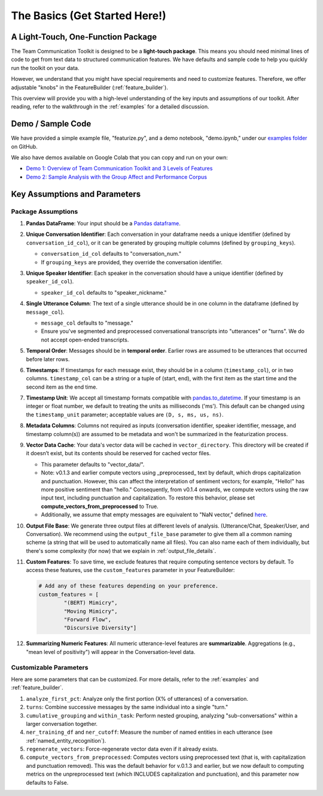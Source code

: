 .. _basics:

The Basics (Get Started Here!)
================================

A Light-Touch, One-Function Package
*************************************

The Team Communication Toolkit is designed to be a **light-touch package**. This means you should need minimal lines of code to get from text data to structured communication features. We have defaults and sample code to help you quickly run the toolkit on your data.

However, we understand that you might have special requirements and need to customize features. Therefore, we offer adjustable "knobs" in the FeatureBuilder (:ref:`feature_builder`).

This overview will provide you with a high-level understanding of the key inputs and assumptions of our toolkit. After reading, refer to the walkthrough in the :ref:`examples` for a detailed discussion.

Demo / Sample Code
*******************

We have provided a simple example file, "featurize.py", and a demo notebook, "demo.ipynb," under our `examples folder <https://github.com/Watts-Lab/team_comm_tools/tree/main/examples>`_ on GitHub.

We also have demos available on Google Colab that you can copy and run on your own:

- `Demo 1: Overview of Team Communication Toolkit and 3 Levels of Features <https://colab.research.google.com/drive/1e8D5h_prRJsGs_N563EvpoQK0uZIAYsJ?usp=sharing>`_

- `Demo 2: Sample Analysis with the Group Affect and Performance Corpus <https://colab.research.google.com/drive/1wnuUC5yg6uQH0TYP1AXVPGRgfp2-npgJ?usp=sharing>`_


Key Assumptions and Parameters
*******************************

Package Assumptions 
++++++++++++++++++++

1. **Pandas DataFrame**: Your input should be a `Pandas dataframe <https://pandas.pydata.org/docs/reference/api/pandas.DataFrame.html>`_.

2. **Unique Conversation Identifier**: Each conversation in your dataframe needs a unique identifier (defined by ``conversation_id_col``), or it can be generated by grouping multiple columns (defined by ``grouping_keys``).

   * ``conversation_id_col`` defaults to "conversation_num."
   * If ``grouping_keys`` are provided, they override the conversation identifier.

3. **Unique Speaker Identifier**: Each speaker in the conversation should have a unique identifier (defined by ``speaker_id_col``).

   * ``speaker_id_col`` defaults to "speaker_nickname."

4. **Single Utterance Column**: The text of a single utterance should be in one column in the dataframe (defined by ``message_col``).

   * ``message_col`` defaults to "message."
   * Ensure you've segmented and preprocessed conversational transcripts into "utterances" or "turns". We do not accept open-ended transcripts.

5. **Temporal Order**: Messages should be in **temporal order**. Earlier rows are assumed to be utterances that occurred before later rows.

6. **Timestamps**: If timestamps for each message exist, they should be in a column (``timestamp_col``), or in two columns. ``timestamp_col`` can be a string or a tuple of (start, end), with the first item as the start time and the second item as the end time.

7. **Timestamp Unit**: We accept all timestamp formats compatible with `pandas.to_datetime <https://pandas.pydata.org/docs/reference/api/pandas.to_datetime.html>`_. If your timestamp is an integer or float number, we default to treating the units as milliseconds ('ms'). This default can be changed using the ``timestamp_unit`` parameter; acceptable values are ``(D, s, ms, us, ns)``.

8. **Metadata Columns**: Columns not required as inputs (conversation identifier, speaker identifier, message, and timestamp column(s)) are assumed to be metadata and won't be summarized in the featurization process.

9. **Vector Data Cache**: Your data's vector data will be cached in ``vector_directory``. This directory will be created if it doesn’t exist, but its contents should be reserved for cached vector files.
   
   * This parameter defaults to "vector_data/".

   * Note: v0.1.3 and earlier compute vectors using _preprocessed_ text by default, which drops capitalization and punctuation. However, this can affect the interpretation of sentiment vectors; for example, "Hello!" has more positive sentiment than "hello." Consequently, from v0.1.4 onwards, we compute vectors using the raw input text, including punctuation and capitalization. To restore this behavior, please set **compute_vectors_from_preprocessed** to True.

   * Additionally, we assume that empty messages are equivalent to "NaN vector," defined `here <https://raw.githubusercontent.com/Watts-Lab/team_comm_tools/refs/heads/main/src/team_comm_tools/features/assets/nan_vector.txt>`_.

10. **Output File Base**: We generate three output files at different levels of analysis. (Utterance/Chat, Speaker/User, and Conversation). We recommend using the ``output_file_base`` parameter to give them all a common naming scheme (a string that will be used to automatically name all files). You can also name each of them individually, but there's some complexity (for now) that we explain in :ref:`output_file_details`.

11. **Custom Features**: To save time, we exclude features that require computing sentence vectors by default. To access these features, use the ``custom_features`` parameter in your FeatureBuilder:

    .. code-block:: python

       # Add any of these features depending on your preference.
       custom_features = [
               "(BERT) Mimicry",
               "Moving Mimicry",
               "Forward Flow",
               "Discursive Diversity"]

12. **Summarizing Numeric Features**: All numeric utterance-level features are **summarizable**. Aggregations (e.g., "mean level of positivity") will appear in the Conversation-level data.

Customizable Parameters
++++++++++++++++++++++++

Here are some parameters that can be customized. For more details, refer to the :ref:`examples` and :ref:`feature_builder`.

1. ``analyze_first_pct``: Analyze only the first portion (X% of utterances) of a conversation.

2. ``turns``: Combine successive messages by the same individual into a single "turn."

3. ``cumulative_grouping`` and ``within_task``: Perform nested grouping, analyzing "sub-conversations" within a larger conversation together.

4. ``ner_training_df`` and ``ner_cutoff``: Measure the number of named entities in each utterance (see :ref:`named_entity_recognition`).

5. ``regenerate_vectors``: Force-regenerate vector data even if it already exists.

6. ``compute_vectors_from_preprocessed``: Computes vectors using preprocessed text (that is, with capitalization and punctuation removed). This was the default behavior for v.0.1.3 and earlier, but we now default to computing metrics on the unpreprocessed text (which INCLUDES capitalization and punctuation), and this parameter now defaults to False.